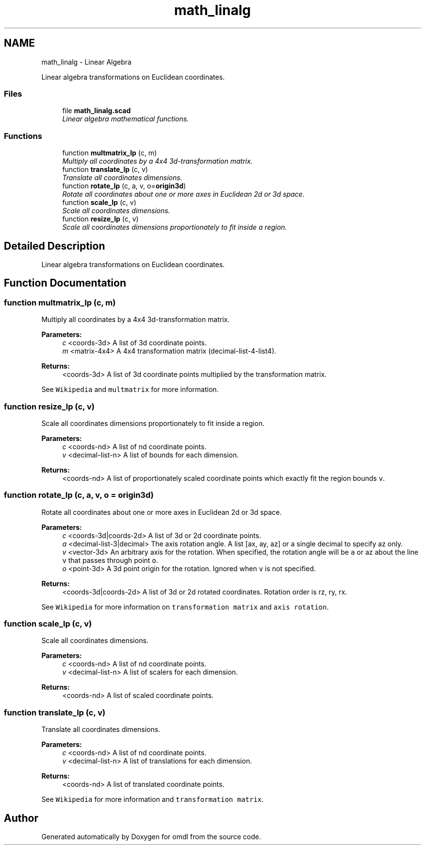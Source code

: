 .TH "math_linalg" 3 "Tue Apr 4 2017" "Version v0.6" "omdl" \" -*- nroff -*-
.ad l
.nh
.SH NAME
math_linalg \- Linear Algebra
.PP
Linear algebra transformations on Euclidean coordinates\&.  

.SS "Files"

.in +1c
.ti -1c
.RI "file \fBmath_linalg\&.scad\fP"
.br
.RI "\fILinear algebra mathematical functions\&. \fP"
.in -1c
.SS "Functions"

.in +1c
.ti -1c
.RI "function \fBmultmatrix_lp\fP (c, m)"
.br
.RI "\fIMultiply all coordinates by a 4x4 3d-transformation matrix\&. \fP"
.ti -1c
.RI "function \fBtranslate_lp\fP (c, v)"
.br
.RI "\fITranslate all coordinates dimensions\&. \fP"
.ti -1c
.RI "function \fBrotate_lp\fP (c, a, v, o=\fBorigin3d\fP)"
.br
.RI "\fIRotate all coordinates about one or more axes in Euclidean 2d or 3d space\&. \fP"
.ti -1c
.RI "function \fBscale_lp\fP (c, v)"
.br
.RI "\fIScale all coordinates dimensions\&. \fP"
.ti -1c
.RI "function \fBresize_lp\fP (c, v)"
.br
.RI "\fIScale all coordinates dimensions proportionately to fit inside a region\&. \fP"
.in -1c
.SH "Detailed Description"
.PP 
Linear algebra transformations on Euclidean coordinates\&. 


.SH "Function Documentation"
.PP 
.SS "function multmatrix_lp (c, m)"

.PP
Multiply all coordinates by a 4x4 3d-transformation matrix\&. 
.PP
\fBParameters:\fP
.RS 4
\fIc\fP <coords-3d> A list of 3d coordinate points\&. 
.br
\fIm\fP <matrix-4x4> A 4x4 transformation matrix (decimal-list-4-list4)\&.
.RE
.PP
\fBReturns:\fP
.RS 4
<coords-3d> A list of 3d coordinate points multiplied by the transformation matrix\&.
.RE
.PP
See \fCWikipedia\fP and \fCmultmatrix\fP for more information\&. 
.SS "function resize_lp (c, v)"

.PP
Scale all coordinates dimensions proportionately to fit inside a region\&. 
.PP
\fBParameters:\fP
.RS 4
\fIc\fP <coords-nd> A list of nd coordinate points\&. 
.br
\fIv\fP <decimal-list-n> A list of bounds for each dimension\&.
.RE
.PP
\fBReturns:\fP
.RS 4
<coords-nd> A list of proportionately scaled coordinate points which exactly fit the region bounds \fCv\fP\&. 
.RE
.PP

.SS "function rotate_lp (c, a, v, o = \fC\fBorigin3d\fP\fP)"

.PP
Rotate all coordinates about one or more axes in Euclidean 2d or 3d space\&. 
.PP
\fBParameters:\fP
.RS 4
\fIc\fP <coords-3d|coords-2d> A list of 3d or 2d coordinate points\&. 
.br
\fIa\fP <decimal-list-3|decimal> The axis rotation angle\&. A list [ax, ay, az] or a single decimal to specify az only\&. 
.br
\fIv\fP <vector-3d> An arbitrary axis for the rotation\&. When specified, the rotation angle will be \fCa\fP or az about the line \fCv\fP that passes through point \fCo\fP\&. 
.br
\fIo\fP <point-3d> A 3d point origin for the rotation\&. Ignored when \fCv\fP is not specified\&.
.RE
.PP
\fBReturns:\fP
.RS 4
<coords-3d|coords-2d> A list of 3d or 2d rotated coordinates\&. Rotation order is rz, ry, rx\&.
.RE
.PP
See \fCWikipedia\fP for more information on \fCtransformation matrix\fP and \fCaxis rotation\fP\&. 
.SS "function scale_lp (c, v)"

.PP
Scale all coordinates dimensions\&. 
.PP
\fBParameters:\fP
.RS 4
\fIc\fP <coords-nd> A list of nd coordinate points\&. 
.br
\fIv\fP <decimal-list-n> A list of scalers for each dimension\&.
.RE
.PP
\fBReturns:\fP
.RS 4
<coords-nd> A list of scaled coordinate points\&. 
.RE
.PP

.SS "function translate_lp (c, v)"

.PP
Translate all coordinates dimensions\&. 
.PP
\fBParameters:\fP
.RS 4
\fIc\fP <coords-nd> A list of nd coordinate points\&. 
.br
\fIv\fP <decimal-list-n> A list of translations for each dimension\&.
.RE
.PP
\fBReturns:\fP
.RS 4
<coords-nd> A list of translated coordinate points\&.
.RE
.PP
See \fCWikipedia\fP for more information and \fCtransformation matrix\fP\&. 
.SH "Author"
.PP 
Generated automatically by Doxygen for omdl from the source code\&.
